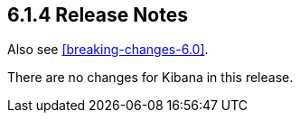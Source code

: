 [[release-notes-6.1.4]]
== 6.1.4 Release Notes

Also see <<breaking-changes-6.0>>.


There are no changes for Kibana in this release.
